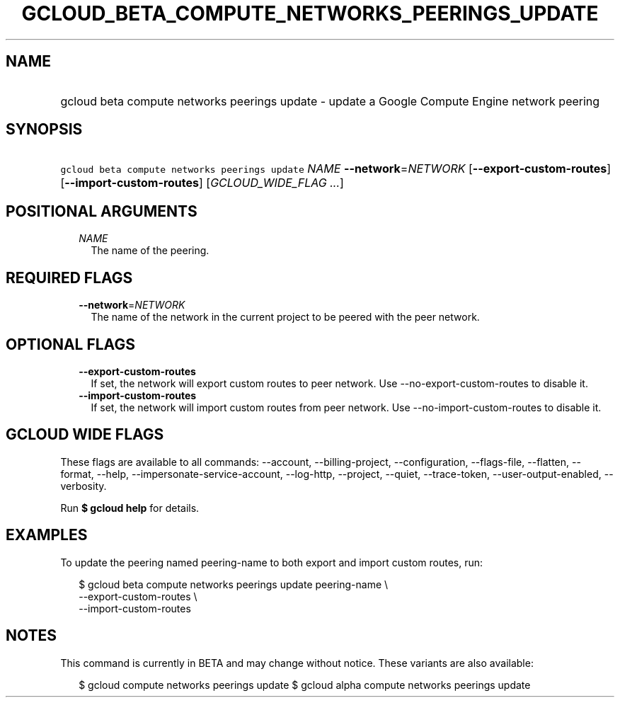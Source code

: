 
.TH "GCLOUD_BETA_COMPUTE_NETWORKS_PEERINGS_UPDATE" 1



.SH "NAME"
.HP
gcloud beta compute networks peerings update \- update a Google Compute Engine network peering



.SH "SYNOPSIS"
.HP
\f5gcloud beta compute networks peerings update\fR \fINAME\fR \fB\-\-network\fR=\fINETWORK\fR [\fB\-\-export\-custom\-routes\fR] [\fB\-\-import\-custom\-routes\fR] [\fIGCLOUD_WIDE_FLAG\ ...\fR]



.SH "POSITIONAL ARGUMENTS"

.RS 2m
.TP 2m
\fINAME\fR
The name of the peering.


.RE
.sp

.SH "REQUIRED FLAGS"

.RS 2m
.TP 2m
\fB\-\-network\fR=\fINETWORK\fR
The name of the network in the current project to be peered with the peer
network.


.RE
.sp

.SH "OPTIONAL FLAGS"

.RS 2m
.TP 2m
\fB\-\-export\-custom\-routes\fR
If set, the network will export custom routes to peer network. Use
\-\-no\-export\-custom\-routes to disable it.

.TP 2m
\fB\-\-import\-custom\-routes\fR
If set, the network will import custom routes from peer network. Use
\-\-no\-import\-custom\-routes to disable it.


.RE
.sp

.SH "GCLOUD WIDE FLAGS"

These flags are available to all commands: \-\-account, \-\-billing\-project,
\-\-configuration, \-\-flags\-file, \-\-flatten, \-\-format, \-\-help,
\-\-impersonate\-service\-account, \-\-log\-http, \-\-project, \-\-quiet,
\-\-trace\-token, \-\-user\-output\-enabled, \-\-verbosity.

Run \fB$ gcloud help\fR for details.



.SH "EXAMPLES"

To update the peering named peering\-name to both export and import custom
routes, run:

.RS 2m
$ gcloud beta compute networks peerings update peering\-name \e
  \-\-export\-custom\-routes \e
  \-\-import\-custom\-routes
.RE



.SH "NOTES"

This command is currently in BETA and may change without notice. These variants
are also available:

.RS 2m
$ gcloud compute networks peerings update
$ gcloud alpha compute networks peerings update
.RE

